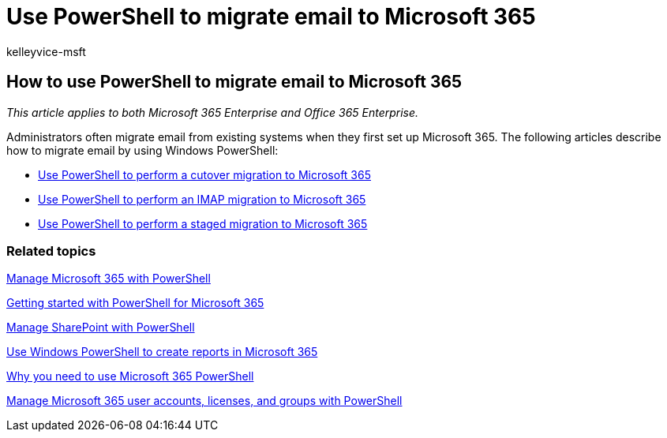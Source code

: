 = Use PowerShell to migrate email to Microsoft 365
:audience: Admin
:author: kelleyvice-msft
:description: Learn how to migrate email from your existing system to Microsoft 365 by using PowerShell.
:f1.keywords: ["NOCSH"]
:manager: scotv
:ms.assetid: 795158e1-7dfc-4d9e-b805-373dd576c4e7
:ms.author: kvice
:ms.collection: Ent_O365
:ms.custom: seo-marvel-apr2020
:ms.date: 07/17/2020
:ms.localizationpriority: medium
:ms.service: microsoft-365-enterprise
:ms.topic: landing-page
:search.appverid: ["MET150"]

== How to use PowerShell to migrate email to Microsoft 365

_This article applies to both Microsoft 365 Enterprise and Office 365 Enterprise._

Administrators often migrate email from existing systems when they first set up Microsoft 365.
The following articles describe how to migrate email by using Windows PowerShell:

* xref:use-powershell-to-perform-a-cutover-migration-to-microsoft-365.adoc[Use PowerShell to perform a cutover migration to Microsoft 365]
* xref:use-powershell-to-perform-an-imap-migration-to-microsoft-365.adoc[Use PowerShell to perform an IMAP migration to Microsoft 365]
* xref:use-powershell-to-perform-a-staged-migration-to-microsoft-365.adoc[Use PowerShell to perform a staged migration to Microsoft 365]

=== Related topics

xref:manage-microsoft-365-with-microsoft-365-powershell.adoc[Manage Microsoft 365 with PowerShell]

xref:getting-started-with-microsoft-365-powershell.adoc[Getting started with PowerShell for Microsoft 365]

xref:manage-sharepoint-online-with-microsoft-365-powershell.adoc[Manage SharePoint with PowerShell]

xref:use-windows-powershell-to-create-reports-in-microsoft-365.adoc[Use Windows PowerShell to create reports in Microsoft 365]

xref:why-you-need-to-use-microsoft-365-powershell.adoc[Why you need to use Microsoft 365 PowerShell]

xref:manage-user-accounts-and-licenses-with-microsoft-365-powershell.adoc[Manage Microsoft 365 user accounts, licenses, and groups with PowerShell]
